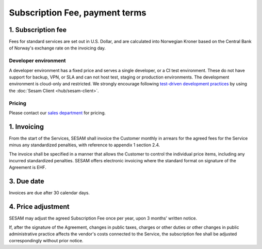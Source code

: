 .. _pricing:

===============================
Subscription Fee, payment terms
===============================

1. Subscription fee
===================

..
  The Subscription Fee for the Services are set
  depending on the computing power, data volume, selected monitoring
  functionality and SLA-level.

Fees for standard services are set out in U.S. Dollar, and are calculated into
Norwegian Kroner based on the Central Bank of Norway's exchange rate on
the invoicing day.

..
  Compute is automatically upgraded if data use exceeds specified limits. You
  can upgrade without additional data storage in case you want higher performance.

  If data storage is more than 1TB you will be billed with an additional Multi
  compute for every TB above 1TB. As an example, if you have 4,5TB of data you
  will be billed with 5 quantities of Multi computes.

..
  The fees for the Services are set out below in U.S. Dollar exclusive of VAT:

.. _pricing-developer:

Developer environment
---------------------
A developer environment has a fixed price and serves a single developer, or a CI test environment.
These do not have support for backup, VPN, or SLA and can not host test, staging or production environments. The development environment is cloud-only and restricted.
We strongly encourage following `test-driven development practices <https://en.wikipedia.org/wiki/Test-driven_development>`_
by using the :doc:`Sesam Client <hub/sesam-client>`.

Pricing
-------

Please contact our `sales department <mailto:sales@sesam.io>`_ for pricing.

..
  .. list-table::
     :widths: 70 30
     :header-rows: 1

     * - Compute
       - Pr environment
     * - Fixed price Developer - 1 Engine < 20 GB Data
       - $55.00
     * - Fixed price Developer Pro - 2 Engines < 20 GB Data
       - $275.00

  .. _pricing-production:

  Production and test environment
  -------------------------------

  .. list-table::
     :widths: 70 30
     :header-rows: 1

     * - Compute [#]_
       - Pr environment
     * - Single compute - 4 Engines < 350 GB Data
       - $1,000.00
     * - Multi compute - 16 Engines < 1 TB Data
       - $3,500.00

  .. list-table::
     :widths: 70 30
     :header-rows: 1

     * - Data [#]_
       - Pr GB
     * - Storage
       - $15.00
     * - VPN
       - $2.00
     * - Metrics and monitoring
       - $4.00

  .. list-table::
     :widths: 70 30
     :header-rows: 1

     * - SLA - Response time [#]_
       - Pr GB
     * - Standard - 8h
       - $15.00
     * - Enterprise - 1h
       - $30.00
     * - Premium 0,5h x 24/7 [#]_
       - $100.00

  .. [#] Geo-replicated backup is included in cloud environments.
  .. [#] 1-year fixed price option available. 50% data price reduction for the fixed data amount, with 100% price increase for data exceeding the fixed data amount. Number of computes is determined by the maximum of fixed data amount and actual data amount.
  .. [#] SLA is billed for minimum 50GB data and a maximum of 300GB.
  .. [#] Premium SLA requires 1 year fixed price commitment for minimum 50GB data.

1. Invoicing
============

From the start of the Services, SESAM shall invoice the Customer monthly
in arrears for the agreed fees for the Service minus any standardized
penalties, with reference to appendix 1 section 2.4.

The invoice shall be specified in a manner that allows the Customer to
control the individual price items, including any incurred standardized
penalties. SESAM offers electronic invoicing where the standard format
on signature of the Agreement is EHF.

3. Due date
===========

Invoices are due after 30 calendar days.

4. Price adjustment
===================

SESAM may adjust the agreed Subscription Fee once
per year, upon 3 months' written notice.

If, after the signature of the Agreement, changes in public taxes,
charges or other duties or other changes in public administrative
practice affects the vendor's costs connected to the Service, the
subscription fee shall be adjusted correspondingly without prior notice.

..
  5. Legacy prices
  ================

  The following items are no longer available for new subscriptions:

  .. list-table::
     :widths: 70 30
     :header-rows: 1

     * - Compute
       - Pr environment
     * - Large compute - 8 Engines < 750 GB Data
       - $2,000.00

  .. list-table::
     :widths: 70 30
     :header-rows: 1

     * - Pipe monitoring
       - Pr pipe
     * - Enterprise - Notifications
       - $25.00

  .. list-table::
     :widths: 70 30
     :header-rows: 1

     * - :doc:`GDPR Data Access Portal <hub/gdpr-platform>`
       - Pr GB
     * - Basic < 1 request per second
       - $50.00
     * - Standard < 5 requests per second
       - $100.00
     * - Enterprise < 10 requests per second
       - $200.00
